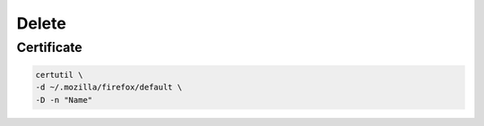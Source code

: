 Delete
======

.. todo:: key

Certificate
-----------

.. code:: shell

 certutil \
 -d ~/.mozilla/firefox/default \
 -D -n "Name"
